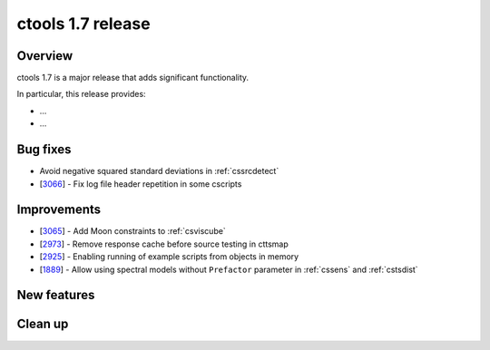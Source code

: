 .. _1.7:

ctools 1.7 release
==================

Overview
--------

ctools 1.7 is a major release that adds significant functionality.

In particular, this release provides:

* ...
* ...


Bug fixes
---------

* Avoid negative squared standard deviations in :ref:`cssrcdetect`
* [`3066 <https://cta-redmine.irap.omp.eu/issues/3066>`_] -
  Fix log file header repetition in some cscripts


Improvements
------------

* [`3065 <https://cta-redmine.irap.omp.eu/issues/3065>`_] -
  Add Moon constraints to :ref:`csviscube`
* [`2973 <https://cta-redmine.irap.omp.eu/issues/2973>`_] -
  Remove response cache before source testing in cttsmap
* [`2925 <https://cta-redmine.irap.omp.eu/issues/2925>`_] -
  Enabling running of example scripts from objects in memory
* [`1889 <https://cta-redmine.irap.omp.eu/issues/1889>`_] -
  Allow using spectral models without ``Prefactor`` parameter in :ref:`cssens` and :ref:`cstsdist`


New features
------------



Clean up
--------

